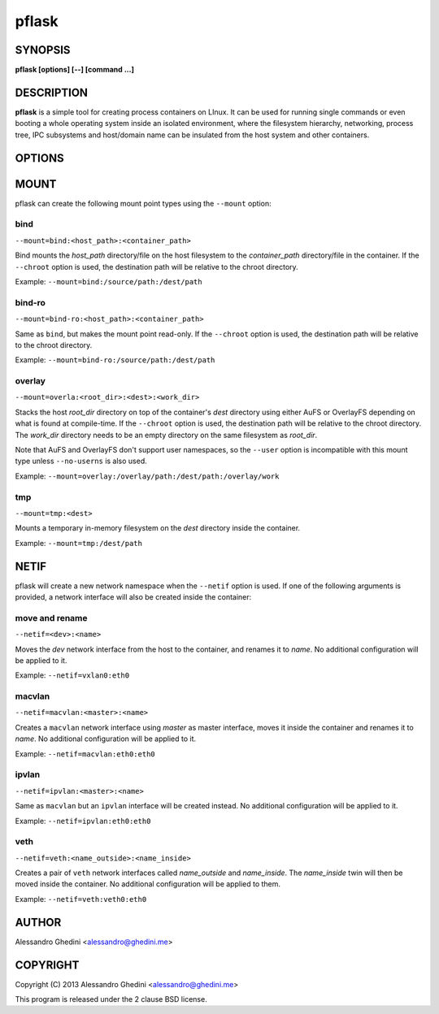.. _pflask(1):

pflask
======

SYNOPSIS
--------

.. program:: pflask

**pflask [options] [--] [command ...]**

DESCRIPTION
-----------

**pflask** is a simple tool for creating process containers on LInux. It can be
used for running single commands or even booting a whole operating system
inside an isolated environment, where the filesystem hierarchy, networking,
process tree, IPC subsystems and host/domain name can be insulated from the
host system and other containers.

OPTIONS
-------

.. option:: -r, --chroot=<dir>

   Change the root directory inside the container.

.. option:: -c, --chdir=<dir>

   Change the current directory inside the container.

.. option:: -t, --hostname

   Set the container hostname.

.. option:: -m, --mount=<type>:<opts>

   Create a new *type* mount point inside the container. See MOUNT_ for more
   information.

.. option:: -n, --netif[=<opts>]

   Disconnect the container networking from the host. See NETIF_ for more
   information.

.. option:: -u, --user=<user>

   Run the command under the specified user. This also automatically creates
   a user namespace and maps the user *user* to itself, unless ``--user-map``
   is also used.

   This is not always the correct behaviour (e.g. when using ``--user`` with
   ``--chroot`` without ``--user-map``), so the ``--no-userns`` option can be
   used to disable the user namespace.

.. option:: -e, --user-map=<map>

   Create a user namespace and map container users to host users. The *map*
   argument is composed of three values separated by ``:``: the first userid
   as seen in the user namespace of the container, the first userid as seen
   on the host, and a range indicating the number of consecutive ids to map.

   Example: ``--user-map=0:100000,65536``

.. option:: -w, --ephemeral

   Discard any change to / once the container exits. This can only be used
   along with ``--chroot`` and requires support for the overlay_ mount type.

.. option:: -g, --cgroup=<controller>

   Create a new cgroup in the given controller and move the container inside
   it.

.. option:: -d, --detach

   Detach from terminal.

.. option:: -a, --attach=<pid>

   Attach to the *pid* detached process. Only a process with the same UID of
   the detached process can attach to it. To detach again press `^@` (Ctrl + @).

.. option:: -s, --setenv=<name>=<value>[,<name>=<value> ...]

   Set additional environment variables. It takes a comma-separated list of
   variables of the form `name=value`. This option may be used more than once.

.. option:: -k, --keepenv

   Do not clear environment (only relevant when used with ``--chroot``).

.. option:: -U, --no-userns

   Disable user namespace.

.. option:: -M, --no-mountns

   Disable mount namespace.

.. option:: -N, --no-netns

   Disable net namespace.

.. option:: -I, --no-ipcns

   Disable IPC namespace.

.. option:: -H, --no-utsns

   Disable UTS namespace.

.. option:: -P, --no-pidns

   Disable PID namespace.

MOUNT
-----

pflask can create the following mount point types using the ``--mount`` option:

bind
~~~~

``--mount=bind:<host_path>:<container_path>``

Bind mounts the *host_path* directory/file on the host filesystem to the
*container_path* directory/file in the container. If the ``--chroot`` option is
used, the destination path will be relative to the chroot directory.

Example: ``--mount=bind:/source/path:/dest/path``

bind-ro
~~~~~~~

``--mount=bind-ro:<host_path>:<container_path>``

Same as ``bind``, but makes the mount point read-only. If the ``--chroot``
option is used, the destination path will be relative to the chroot directory.

Example: ``--mount=bind-ro:/source/path:/dest/path``

overlay
~~~~~~~

``--mount=overla:<root_dir>:<dest>:<work_dir>``

Stacks the host *root_dir* directory on top of the container's *dest* directory
using either AuFS or OverlayFS depending on what is found at compile-time. If
the ``--chroot`` option is used, the destination path will be relative to the
chroot directory. The *work_dir* directory needs to be an empty directory on
the same filesystem as *root_dir*.

Note that AuFS and OverlayFS don't support user namespaces, so the ``--user``
option is incompatible with this mount type unless ``--no-userns`` is also used.

Example: ``--mount=overlay:/overlay/path:/dest/path:/overlay/work``

tmp
~~~

``--mount=tmp:<dest>``

Mounts a temporary in-memory filesystem on the *dest* directory inside the
container.

Example: ``--mount=tmp:/dest/path``

NETIF
-----

pflask will create a new network namespace when the ``--netif`` option is used.
If one of the following arguments is provided, a network interface will also be
created inside the container:

move and rename
~~~~~~~~~~~~~~~

``--netif=<dev>:<name>``

Moves the *dev* network interface from the host to the container, and renames
it to *name*. No additional configuration will be applied to it.

Example: ``--netif=vxlan0:eth0``

macvlan
~~~~~~~

``--netif=macvlan:<master>:<name>``

Creates a ``macvlan`` network interface using *master* as master interface,
moves it inside the container and renames it to *name*. No additional
configuration will be applied to it.

Example: ``--netif=macvlan:eth0:eth0``

ipvlan
~~~~~~~

``--netif=ipvlan:<master>:<name>``

Same as ``macvlan`` but an ``ipvlan`` interface will be created instead. No
additional configuration will be applied to it.

Example: ``--netif=ipvlan:eth0:eth0``

veth
~~~~

``--netif=veth:<name_outside>:<name_inside>``

Creates a pair of ``veth`` network interfaces called *name_outside* and
*name_inside*. The *name_inside* twin will then be moved inside the container.
No additional configuration will be applied to them.

Example: ``--netif=veth:veth0:eth0``

AUTHOR
------

Alessandro Ghedini <alessandro@ghedini.me>

COPYRIGHT
---------

Copyright (C) 2013 Alessandro Ghedini <alessandro@ghedini.me>

This program is released under the 2 clause BSD license.
